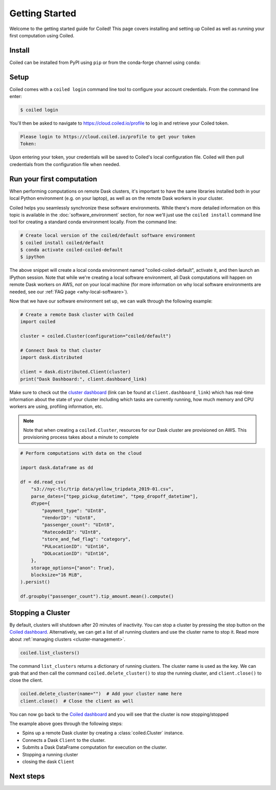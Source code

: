 .. _getting-started:

===============
Getting Started
===============

Welcome to the getting started guide for Coiled! This page covers installing and
setting up Coiled as well as running your first computation using Coiled.


Install
-------

Coiled can be installed from PyPI using ``pip`` or from the conda-forge channel
using ``conda``:


.. panels::
    :body: text-center
    :header: text-center h5 bg-white

    Install with pip
    ^^^^^^^^^^^^^^^^

    .. code-block:: bash

        pip install coiled

    ---

    Install with conda
    ^^^^^^^^^^^^^^^^^^

    .. code-block:: bash

        conda install -c conda-forge coiled

.. _coiled-setup:

Setup
-----

Coiled comes with a ``coiled login`` command line tool to configure your account
credentials. From the command line enter:

.. code-block:: bash

    $ coiled login


You'll then be asked to navigate to https://cloud.coiled.io/profile to log in
and retrieve your Coiled token.

.. code-block:: bash

    Please login to https://cloud.coiled.io/profile to get your token
    Token:

Upon entering your token, your credentials will be saved to Coiled's local
configuration file. Coiled will then pull credentials from the configuration
file when needed.


.. _first-computation:

Run your first computation
--------------------------

When performing computations on remote Dask clusters, it's important to have the
same libraries installed both in your local Python environment (e.g. on your
laptop), as well as on the remote Dask workers in your cluster.

Coiled helps you seamlessly synchronize these software environments. While
there's more detailed information on this topic is available in the
:doc:`software_environment` section, for now we'll just use the
``coiled install`` command line tool for creating a standard conda environment
locally. From the command line:

.. code-block:: bash

    # Create local version of the coiled/default software environment
    $ coiled install coiled/default
    $ conda activate coiled-coiled-default
    $ ipython

The above snippet will create a local conda environment named
"coiled-coiled-default", activate it, and then launch an IPython session. Note
that while we're creating a local software environment, all Dask computations
will happen on remote Dask workers on AWS, *not* on your local machine (for more
information on why local software environments are needed, see our
:ref:`FAQ page <why-local-software>`).

Now that we have our software environment set up, we can walk through the
following example:

.. code-block:: python

    # Create a remote Dask cluster with Coiled
    import coiled

    cluster = coiled.Cluster(configuration="coiled/default")

    # Connect Dask to that cluster
    import dask.distributed

    client = dask.distributed.Client(cluster)
    print("Dask Dashboard:", client.dashboard_link)

Make sure to check out the
`cluster dashboard <https://docs.dask.org/en/latest/diagnostics-distributed.html>`_
(link can be found at ``client.dashboard_link``) which has real-time information
about the state of your cluster including which tasks are currently running, how
much memory and CPU workers are using, profiling information, etc.

.. note::

    Note that when creating a ``coiled.Cluster``, resources for our Dask cluster
    are provisioned on AWS. This provisioning process takes about a minute to
    complete


.. code-block:: python

    # Perform computations with data on the cloud

    import dask.dataframe as dd

    df = dd.read_csv(
        "s3://nyc-tlc/trip data/yellow_tripdata_2019-01.csv",
        parse_dates=["tpep_pickup_datetime", "tpep_dropoff_datetime"],
        dtype={
            "payment_type": "UInt8",
            "VendorID": "UInt8",
            "passenger_count": "UInt8",
            "RatecodeID": "UInt8",
            "store_and_fwd_flag": "category",
            "PULocationID": "UInt16",
            "DOLocationID": "UInt16",
        },
        storage_options={"anon": True},
        blocksize="16 MiB",
    ).persist()

    df.groupby("passenger_count").tip_amount.mean().compute()


Stopping a Cluster
------------------

By default, clusters will shutdown after 20 minutes of inactivity. You can stop
a cluster by pressing the stop button on the
`Coiled dashboard <https://cloud.coiled.io/>`_. Alternatively, we can get a list
of all running clusters and use the cluster name to stop it. Read more about
:ref:`managing clusters <cluster-management>`.

.. code-block:: python

    coiled.list_clusters()

The command ``list_clusters`` returns a dictionary of running clusters. The
cluster name is used as the key. We can grab that and then call the command
``coiled.delete_cluster()`` to stop the running cluster, and ``client.close()``
to close the client.

.. code-block:: python

    coiled.delete_cluster(name="")  # Add your cluster name here
    client.close()  # Close the client as well

You can now go back to the `Coiled dashboard <https://cloud.coiled.io/>`_ and
you will see that the cluster is now stopping/stopped

The example above goes through the following steps:

- Spins up a remote Dask cluster by creating a :class:`coiled.Cluster` instance.
- Connects a Dask ``Client`` to the cluster.
- Submits a Dask DataFrame computation for execution on the cluster.
- Stopping a running cluster
- closing the dask ``Client``


Next steps
----------

.. panels::
   :body: text-center
   :header: text-center h5 bg-white
   :footer: border-0 bg-white

   Coiled in action!
   ^^^^^^^^^^^^^^^^^

   Check out easy-to-run example notebooks using Coiled

   +++

   .. link-button:: https://cloud.coiled.io/examples/notebooks
      :type: url
      :text: See Coiled example notebooks
      :classes: btn-full btn-block stretched-link

   ---

   Software environments
   ^^^^^^^^^^^^^^^^^^^^^

   Learn how you can manage software environments with Coiled

   +++

   .. link-button:: software_environment
      :type: ref
      :text: Go to software environments page
      :classes: btn-full btn-block stretched-link

   ---

   Dask clusters
   ^^^^^^^^^^^^^

   Learn to launch Dask clusters with Coiled

   +++

   .. link-button:: cluster
      :type: ref
      :text: Go to clusters page
      :classes: btn-full btn-block stretched-link

   ---

   Teams
   ^^^^^

   Learn how to manage teams, set resource limits, and track costs with Coiled

   +++

   .. link-button:: teams
      :type: ref
      :text: Go to teams page
      :classes: btn-full btn-block stretched-link
